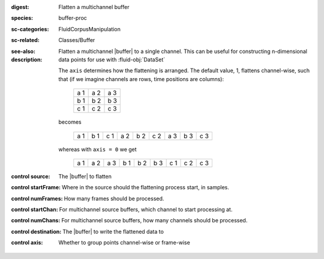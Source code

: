 :digest: Flatten a multichannel buffer
:species: buffer-proc
:sc-categories: FluidCorpusManipulation
:sc-related: Classes/Buffer
:see-also: 
:description: 
   Flatten a multichannel |buffer| to a single channel. This can be useful for constructing n-dimensional data points for use with :fluid-obj:`DataSet`

   The ``axis`` determines how the flattening is arranged. The default value, 1, flattens channel-wise, such that (if we imagine channels are rows, time positions are columns):

    ===  ===  ===
    a 1  a 2  a 3
    b 1  b 2  b 3
    c 1  c 2  c 3
    ===  ===  ===


   becomes

    ===  ===  ===  ===  ===  ===  ===  ===  ===
    a 1  b 1  c 1  a 2  b 2  c 2  a 3  b 3  c 3
    ===  ===  ===  ===  ===  ===  ===  ===  ===


   whereas with ``axis = 0`` we get

    ===  ===  ===  ===  ===  ===  ===  ===  ===
    a 1  a 2  a 3  b 1  b 2  b 3  c 1  c 2  c 3
    ===  ===  ===  ===  ===  ===  ===  ===  ===



:control source:

   The |buffer| to flatten

:control startFrame:

   Where in the source should the flattening process start, in samples.

:control numFrames:

   How many frames should be processed.

:control startChan:

   For multichannel source buffers, which channel to start processing at.

:control numChans:

   For multichannel source buffers, how many channels should be processed.

:control destination:

   The |buffer| to write the flattened data to

:control axis:

   Whether to group points channel-wise or frame-wise

